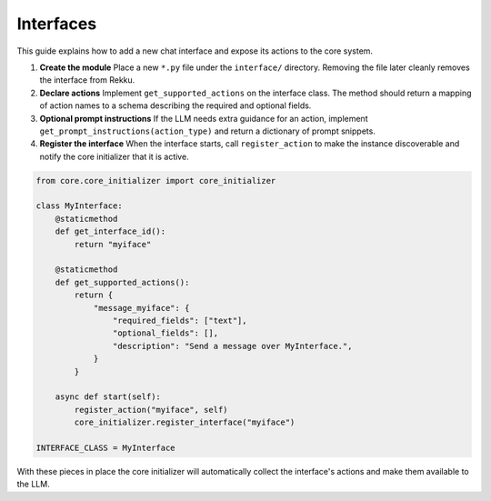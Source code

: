 Interfaces
==========

This guide explains how to add a new chat interface and expose its actions to the
core system.

1. **Create the module**
   Place a new ``*.py`` file under the ``interface/`` directory.  Removing the
   file later cleanly removes the interface from Rekku.

2. **Declare actions**
   Implement ``get_supported_actions`` on the interface class.  The method should
   return a mapping of action names to a schema describing the required and
   optional fields.

3. **Optional prompt instructions**
   If the LLM needs extra guidance for an action, implement
   ``get_prompt_instructions(action_type)`` and return a dictionary of prompt
   snippets.

4. **Register the interface**
   When the interface starts, call ``register_action`` to make the instance
   discoverable and notify the core initializer that it is active.

.. code-block:: python

   from core.core_initializer import core_initializer

   class MyInterface:
       @staticmethod
       def get_interface_id():
           return "myiface"

       @staticmethod
       def get_supported_actions():
           return {
               "message_myiface": {
                   "required_fields": ["text"],
                   "optional_fields": [],
                   "description": "Send a message over MyInterface.",
               }
           }

       async def start(self):
           register_action("myiface", self)
           core_initializer.register_interface("myiface")

   INTERFACE_CLASS = MyInterface

With these pieces in place the core initializer will automatically collect the
interface's actions and make them available to the LLM.

